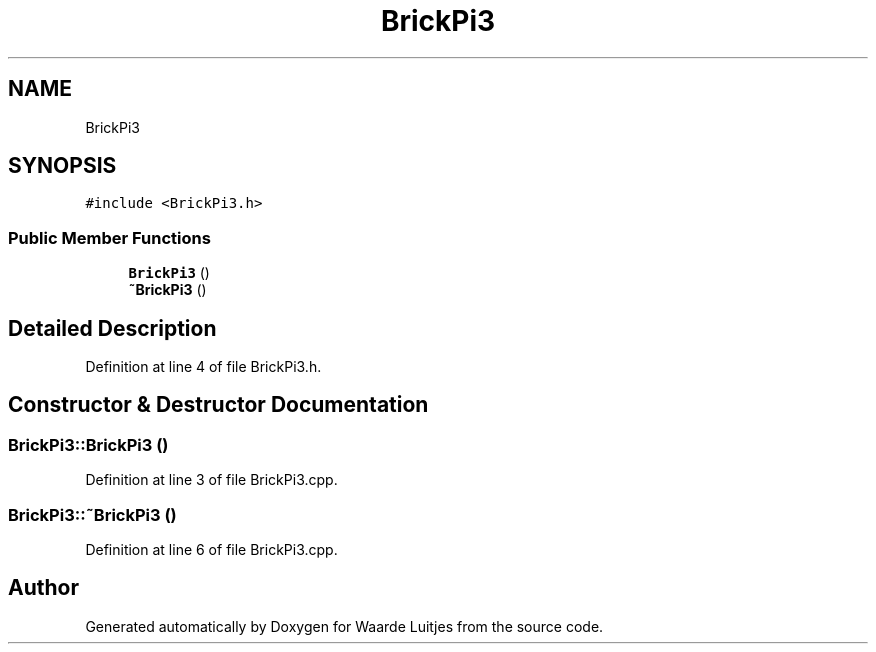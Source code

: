 .TH "BrickPi3" 3 "Thu Apr 26 2018" "Waarde Luitjes" \" -*- nroff -*-
.ad l
.nh
.SH NAME
BrickPi3
.SH SYNOPSIS
.br
.PP
.PP
\fC#include <BrickPi3\&.h>\fP
.SS "Public Member Functions"

.in +1c
.ti -1c
.RI "\fBBrickPi3\fP ()"
.br
.ti -1c
.RI "\fB~BrickPi3\fP ()"
.br
.in -1c
.SH "Detailed Description"
.PP 
Definition at line 4 of file BrickPi3\&.h\&.
.SH "Constructor & Destructor Documentation"
.PP 
.SS "BrickPi3::BrickPi3 ()"

.PP
Definition at line 3 of file BrickPi3\&.cpp\&.
.SS "BrickPi3::~BrickPi3 ()"

.PP
Definition at line 6 of file BrickPi3\&.cpp\&.

.SH "Author"
.PP 
Generated automatically by Doxygen for Waarde Luitjes from the source code\&.
